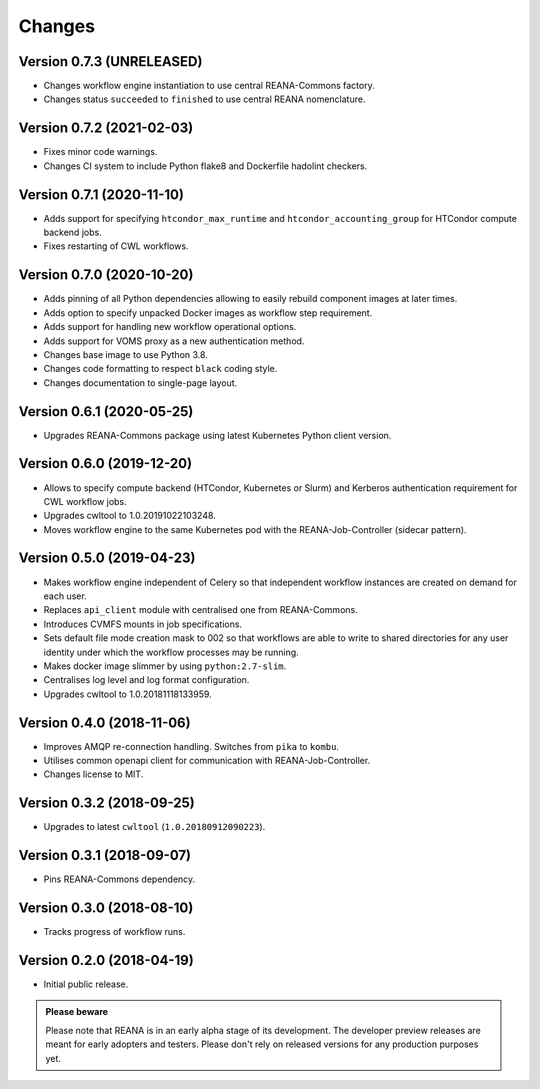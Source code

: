 Changes
=======

Version 0.7.3 (UNRELEASED)
--------------------------

- Changes workflow engine instantiation to use central REANA-Commons factory.
- Changes status ``succeeded`` to ``finished`` to use central REANA nomenclature.

Version 0.7.2 (2021-02-03)
--------------------------

- Fixes minor code warnings.
- Changes CI system to include Python flake8 and Dockerfile hadolint checkers.

Version 0.7.1 (2020-11-10)
--------------------------

- Adds support for specifying ``htcondor_max_runtime`` and ``htcondor_accounting_group`` for HTCondor compute backend jobs.
- Fixes restarting of CWL workflows.

Version 0.7.0 (2020-10-20)
--------------------------

- Adds pinning of all Python dependencies allowing to easily rebuild component images at later times.
- Adds option to specify unpacked Docker images as workflow step requirement.
- Adds support for handling new workflow operational options.
- Adds support for VOMS proxy as a new authentication method.
- Changes base image to use Python 3.8.
- Changes code formatting to respect ``black`` coding style.
- Changes documentation to single-page layout.

Version 0.6.1 (2020-05-25)
--------------------------

- Upgrades REANA-Commons package using latest Kubernetes Python client version.

Version 0.6.0 (2019-12-20)
--------------------------

- Allows to specify compute backend (HTCondor, Kubernetes or Slurm) and
  Kerberos authentication requirement for CWL workflow jobs.
- Upgrades cwltool to 1.0.20191022103248.
- Moves workflow engine to the same Kubernetes pod with the REANA-Job-Controller
  (sidecar pattern).

Version 0.5.0 (2019-04-23)
--------------------------

- Makes workflow engine independent of Celery so that independent workflow
  instances are created on demand for each user.
- Replaces ``api_client`` module with centralised one from REANA-Commons.
- Introduces CVMFS mounts in job specifications.
- Sets default file mode creation mask to 002 so that workflows are able to
  write to shared directories for any user identity under which the workflow
  processes may be running.
- Makes docker image slimmer by using ``python:2.7-slim``.
- Centralises log level and log format configuration.
- Upgrades cwltool to 1.0.20181118133959.

Version 0.4.0 (2018-11-06)
--------------------------

- Improves AMQP re-connection handling. Switches from ``pika`` to ``kombu``.
- Utilises common openapi client for communication with REANA-Job-Controller.
- Changes license to MIT.

Version 0.3.2 (2018-09-25)
--------------------------

- Upgrades to latest ``cwltool`` (``1.0.20180912090223``).

Version 0.3.1 (2018-09-07)
--------------------------

- Pins REANA-Commons dependency.

Version 0.3.0 (2018-08-10)
--------------------------

- Tracks progress of workflow runs.

Version 0.2.0 (2018-04-19)
--------------------------

- Initial public release.

.. admonition:: Please beware

   Please note that REANA is in an early alpha stage of its development. The
   developer preview releases are meant for early adopters and testers. Please
   don't rely on released versions for any production purposes yet.
